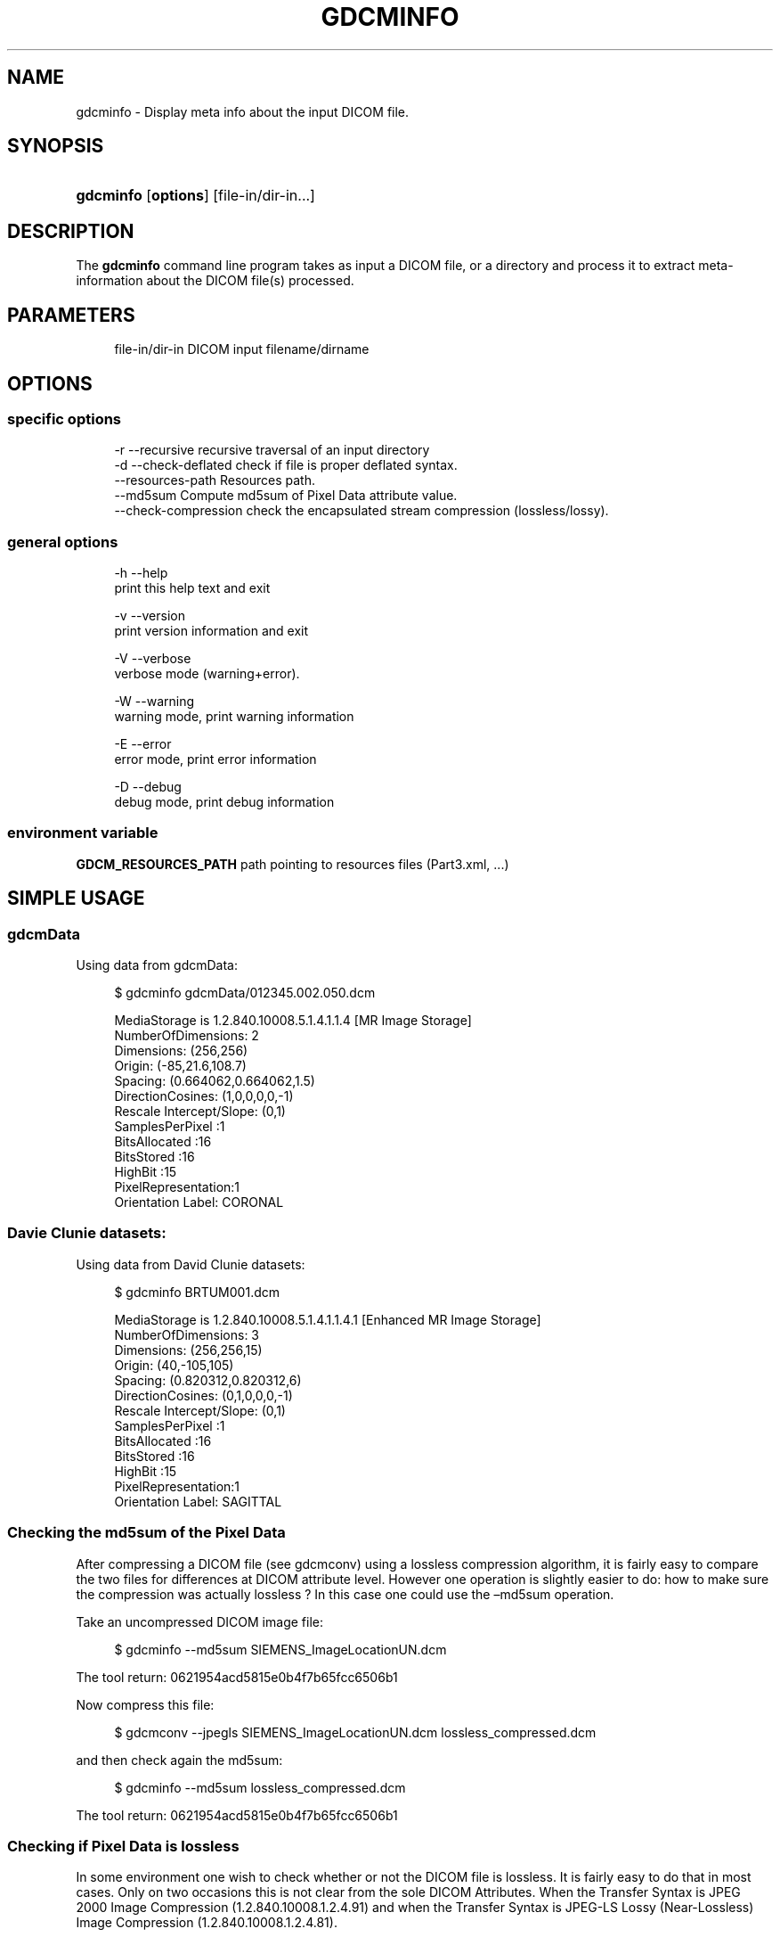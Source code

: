 '\" t
.\"     Title: gdcminfo
.\"    Author: Mathieu Malaterre
.\" Generator: DocBook XSL Stylesheets v1.79.1 <http://docbook.sf.net/>
.\"      Date: 04/01/2016
.\"    Manual: DICOM Manipulation.
.\"    Source: GDCM VER_FULL
.\"  Language: English
.\"
.TH "GDCMINFO" "1" "04/01/2016" "GDCM VER_FULL" "DICOM Manipulation\&."
.\" -----------------------------------------------------------------
.\" * Define some portability stuff
.\" -----------------------------------------------------------------
.\" ~~~~~~~~~~~~~~~~~~~~~~~~~~~~~~~~~~~~~~~~~~~~~~~~~~~~~~~~~~~~~~~~~
.\" http://bugs.debian.org/507673
.\" http://lists.gnu.org/archive/html/groff/2009-02/msg00013.html
.\" ~~~~~~~~~~~~~~~~~~~~~~~~~~~~~~~~~~~~~~~~~~~~~~~~~~~~~~~~~~~~~~~~~
.ie \n(.g .ds Aq \(aq
.el       .ds Aq '
.\" -----------------------------------------------------------------
.\" * set default formatting
.\" -----------------------------------------------------------------
.\" disable hyphenation
.nh
.\" disable justification (adjust text to left margin only)
.ad l
.\" -----------------------------------------------------------------
.\" * MAIN CONTENT STARTS HERE *
.\" -----------------------------------------------------------------
.SH "NAME"
gdcminfo \- Display meta info about the input DICOM file\&.
.SH "SYNOPSIS"
.HP \w'\fBgdcminfo\fR\ 'u
\fBgdcminfo\fR [\fBoptions\fR] [file\-in/dir\-in...]
.SH "DESCRIPTION"
.PP
The
\fBgdcminfo\fR
command line program takes as input a DICOM file, or a directory and process it to extract meta\-information about the DICOM file(s) processed\&.
.SH "PARAMETERS"
.PP
.if n \{\
.RS 4
.\}
.nf
file\-in/dir\-in   DICOM input filename/dirname
.fi
.if n \{\
.RE
.\}
.SH "OPTIONS"
.SS "specific options"
.PP
.if n \{\
.RS 4
.\}
.nf
  \-r \-\-recursive          recursive traversal of an input directory
  \-d \-\-check\-deflated     check if file is proper deflated syntax\&.
     \-\-resources\-path     Resources path\&.
     \-\-md5sum             Compute md5sum of Pixel Data attribute value\&.
     \-\-check\-compression  check the encapsulated stream compression (lossless/lossy)\&.
.fi
.if n \{\
.RE
.\}
.SS "general options"
.PP
.if n \{\
.RS 4
.\}
.nf
  \-h   \-\-help
         print this help text and exit

  \-v   \-\-version
         print version information and exit

  \-V   \-\-verbose
         verbose mode (warning+error)\&.

  \-W   \-\-warning
         warning mode, print warning information

  \-E   \-\-error
         error mode, print error information

  \-D   \-\-debug
         debug mode, print debug information
.fi
.if n \{\
.RE
.\}
.SS "environment variable"
.PP
\fBGDCM_RESOURCES_PATH\fR
path pointing to resources files (Part3\&.xml, \&.\&.\&.)
.SH "SIMPLE USAGE"
.SS "gdcmData"
.PP
Using data from gdcmData:
.PP
.if n \{\
.RS 4
.\}
.nf
$ gdcminfo gdcmData/012345\&.002\&.050\&.dcm
.fi
.if n \{\
.RE
.\}
.PP
.if n \{\
.RS 4
.\}
.nf
MediaStorage is 1\&.2\&.840\&.10008\&.5\&.1\&.4\&.1\&.1\&.4 [MR Image Storage]
NumberOfDimensions: 2
Dimensions: (256,256)
Origin: (\-85,21\&.6,108\&.7)
Spacing: (0\&.664062,0\&.664062,1\&.5)
DirectionCosines: (1,0,0,0,0,\-1)
Rescale Intercept/Slope: (0,1)
SamplesPerPixel    :1
BitsAllocated      :16
BitsStored         :16
HighBit            :15
PixelRepresentation:1
Orientation Label: CORONAL
.fi
.if n \{\
.RE
.\}
.SS "Davie Clunie datasets:"
.PP
Using data from David Clunie datasets:
.PP
.if n \{\
.RS 4
.\}
.nf
$ gdcminfo BRTUM001\&.dcm
.fi
.if n \{\
.RE
.\}
.PP
.if n \{\
.RS 4
.\}
.nf
MediaStorage is 1\&.2\&.840\&.10008\&.5\&.1\&.4\&.1\&.1\&.4\&.1 [Enhanced MR Image Storage]
NumberOfDimensions: 3
Dimensions: (256,256,15)
Origin: (40,\-105,105)
Spacing: (0\&.820312,0\&.820312,6)
DirectionCosines: (0,1,0,0,0,\-1)
Rescale Intercept/Slope: (0,1)
SamplesPerPixel    :1
BitsAllocated      :16
BitsStored         :16
HighBit            :15
PixelRepresentation:1
Orientation Label: SAGITTAL
.fi
.if n \{\
.RE
.\}
.SS "Checking the md5sum of the Pixel Data"
.PP
After compressing a DICOM file (see gdcmconv) using a lossless compression algorithm, it is fairly easy to compare the two files for differences at DICOM attribute level\&. However one operation is slightly easier to do: how to make sure the compression was actually lossless ? In this case one could use the \(enmd5sum operation\&.
.PP
Take an uncompressed DICOM image file:
.PP
.if n \{\
.RS 4
.\}
.nf
$ gdcminfo \-\-md5sum SIEMENS_ImageLocationUN\&.dcm
.fi
.if n \{\
.RE
.\}
.PP
The tool return: 0621954acd5815e0b4f7b65fcc6506b1
.PP
Now compress this file:
.PP
.if n \{\
.RS 4
.\}
.nf
$ gdcmconv \-\-jpegls SIEMENS_ImageLocationUN\&.dcm lossless_compressed\&.dcm
.fi
.if n \{\
.RE
.\}
.PP
and then check again the md5sum:
.PP
.if n \{\
.RS 4
.\}
.nf
$ gdcminfo \-\-md5sum lossless_compressed\&.dcm
.fi
.if n \{\
.RE
.\}
.PP
The tool return: 0621954acd5815e0b4f7b65fcc6506b1
.SS "Checking if Pixel Data is lossless"
.PP
In some environment one wish to check whether or not the DICOM file is lossless\&. It is fairly easy to do that in most cases\&. Only on two occasions this is not clear from the sole DICOM Attributes\&. When the Transfer Syntax is JPEG 2000 Image Compression (1\&.2\&.840\&.10008\&.1\&.2\&.4\&.91) and when the Transfer Syntax is JPEG\-LS Lossy (Near\-Lossless) Image Compression (1\&.2\&.840\&.10008\&.1\&.2\&.4\&.81)\&.
.PP
In this case, the only solution is to open the Pixel Data element, read the specific JPEG header and check whether or not the JPEG transformation was lossless or not:
.PP
.if n \{\
.RS 4
.\}
.nf
$ gdcminfo \-\-check\-compression gdcmData/MAROTECH_CT_JP2Lossy\&.dcm
.fi
.if n \{\
.RE
.\}
.PP
The tool returns: "Encapsulated Stream was found to be: lossy"
.PP
Pay attention that this tool also checks the Image Lossy Compression attribute (0028,2110)\&. This means
\fB\-\-check\-compression\fR
will also returns a value of lossy if a predecessor was found to be lossy compressed\&.
.SH "SEE ALSO"
.PP
\fBgdcmdump\fR(1),
\fBgdcmraw\fR(1),
\fBgdcmconv\fR(1)
.SH "AUTHOR"
.PP
\fBMathieu Malaterre\fR
.RS 4
Main developer
.RE
.SH "COPYRIGHT"
.br
Copyright \(co 2006, 2011 Mathieu Malaterre
.br
